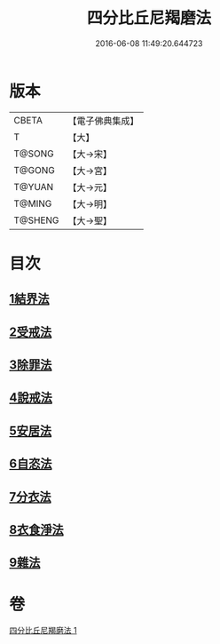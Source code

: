 #+TITLE: 四分比丘尼羯磨法 
#+DATE: 2016-06-08 11:49:20.644723

* 版本
 |     CBETA|【電子佛典集成】|
 |         T|【大】     |
 |    T@SONG|【大→宋】   |
 |    T@GONG|【大→宮】   |
 |    T@YUAN|【大→元】   |
 |    T@MING|【大→明】   |
 |   T@SHENG|【大→聖】   |

* 目次
** [[file:KR6k0015_001.txt::001-1065b17][1結界法]]
** [[file:KR6k0015_001.txt::001-1065b18][2受戒法]]
** [[file:KR6k0015_001.txt::001-1068b13][3除罪法]]
** [[file:KR6k0015_001.txt::001-1069a3][4說戒法]]
** [[file:KR6k0015_001.txt::001-1069a28][5安居法]]
** [[file:KR6k0015_001.txt::001-1069a29][6自恣法]]
** [[file:KR6k0015_001.txt::001-1069b25][7分衣法]]
** [[file:KR6k0015_001.txt::001-1069b26][8衣食淨法]]
** [[file:KR6k0015_001.txt::001-1069b27][9雜法]]

* 卷
[[file:KR6k0015_001.txt][四分比丘尼羯磨法 1]]

